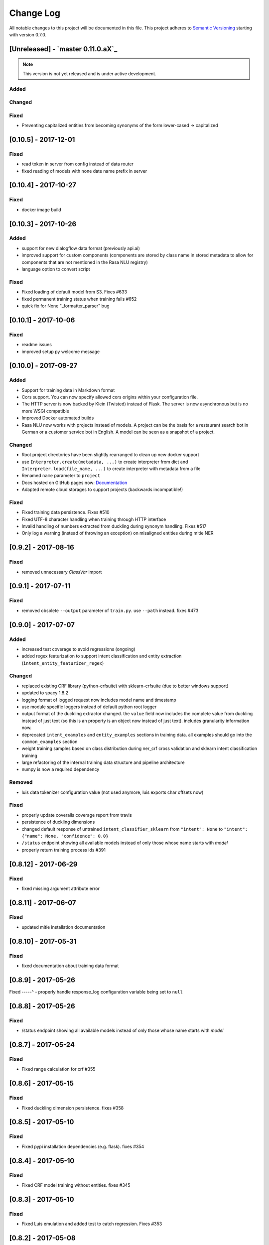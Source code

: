 Change Log
==========

All notable changes to this project will be documented in this file.
This project adheres to `Semantic Versioning`_ starting with version 0.7.0.

[Unreleased] - `master 0.11.0.aX`_
^^^^^^^^^^^^^^^^^^^^^^^^

.. note:: This version is not yet released and is under active development.

Added
-----

Changed
-------

Fixed
-----
- Preventing capitalized entities from becoming synonyms of the form lower-cased -> capitalized

[0.10.5] - 2017-12-01
^^^^^^^^^^^^^^^^^^^^^

Fixed
-----
- read token in server from config instead of data router
- fixed reading of models with none date name prefix in server

[0.10.4] - 2017-10-27
^^^^^^^^^^^^^^^^^^^^^

Fixed
-----
- docker image build

[0.10.3] - 2017-10-26
^^^^^^^^^^^^^^^^^^^^^

Added
-----
- support for new dialogflow data format (previously api.ai)
- improved support for custom components (components are stored by class name in stored
  metadata to allow for components that are not mentioned in the Rasa NLU registry)
- language option to convert script

Fixed
-----
- Fixed loading of default model from S3. Fixes #633
- fixed permanent training status when training fails #652
- quick fix for None "_formatter_parser" bug

[0.10.1] - 2017-10-06
^^^^^^^^^^^^^^^^^^^^^

Fixed
-----
- readme issues
- improved setup py welcome message

[0.10.0] - 2017-09-27
^^^^^^^^^^^^^^^^^^^^^

Added
-----
- Support for training data in Markdown format
- Cors support. You can now specify allowed cors origins within your configuration file.
- The HTTP server is now backed by Klein (Twisted) instead of Flask. The server is now asynchronous but is no more WSGI compatible
- Improved Docker automated builds
- Rasa NLU now works with projects instead of models. A project can be the basis for a restaurant search bot in German or a customer service bot in English. A model can be seen as a snapshot of a project.

Changed
-------
- Root project directories have been slightly rearranged to clean up new docker support
- use ``Interpreter.create(metadata, ...)`` to create interpreter from dict and ``Interpreter.load(file_name, ...)`` to create interpreter with metadata from a file
- Renamed ``name`` parameter to ``project``
- Docs hosted on GitHub pages now: `Documentation <https://rasahq.github.io/rasa_nlu>`_
- Adapted remote cloud storages to support projects (backwards incompatible!)

Fixed
-----
- Fixed training data persistence. Fixes #510
- Fixed UTF-8 character handling when training through HTTP interface
- Invalid handling of numbers extracted from duckling during synonym handling. Fixes #517
- Only log a warning (instead of throwing an exception) on misaligned entities during mitie NER

[0.9.2] - 2017-08-16
^^^^^^^^^^^^^^^^^^^^

Fixed
-----
- removed unnecessary `ClassVar` import

[0.9.1] - 2017-07-11
^^^^^^^^^^^^^^^^^^^^

Fixed
-----
- removed obsolete ``--output`` parameter of ``train.py``. use ``--path`` instead. fixes #473

[0.9.0] - 2017-07-07
^^^^^^^^^^^^^^^^^^^^

Added
-----
- increased test coverage to avoid regressions (ongoing)
- added regex featurization to support intent classification and entity extraction (``intent_entity_featurizer_regex``)

Changed
-------
- replaced existing CRF library (python-crfsuite) with sklearn-crfsuite (due to better windows support)
- updated to spacy 1.8.2
- logging format of logged request now includes model name and timestamp
- use module specific loggers instead of default python root logger
- output format of the duckling extractor changed. the ``value`` field now includes the complete value from duckling instead of just text (so this is an property is an object now instead of just text). includes granularity information now.
- deprecated ``intent_examples`` and ``entity_examples`` sections in training data. all examples should go into the ``common_examples`` section
- weight training samples based on class distribution during ner_crf cross validation and sklearn intent classification training
- large refactoring of the internal training data structure and pipeline architecture
- numpy is now a required dependency

Removed
-------
- luis data tokenizer configuration value (not used anymore, luis exports char offsets now)

Fixed
-----
- properly update coveralls coverage report from travis
- persistence of duckling dimensions
- changed default response of untrained ``intent_classifier_sklearn`` from ``"intent": None`` to ``"intent": {"name": None, "confidence": 0.0}``
- ``/status`` endpoint showing all available models instead of only those whose name starts with *model*
- properly return training process ids #391

[0.8.12] - 2017-06-29
^^^^^^^^^^^^^^^^^^^^^

Fixed
-----
- fixed missing argument attribute error


[0.8.11] - 2017-06-07
^^^^^^^^^^^^^^^^^^^^^

Fixed
-----
- updated mitie installation documentation

[0.8.10] - 2017-05-31
^^^^^^^^^^^^^^^^^^^^^

Fixed
-----
- fixed documentation about training data format


[0.8.9] - 2017-05-26
^^^^^^^^^^^^^^^^^^^^

Fixed
-----^
- properly handle response_log configuration variable being set to ``null``

[0.8.8] - 2017-05-26
^^^^^^^^^^^^^^^^^^^^

Fixed
-----
- /status endpoint showing all available models instead of only those whose name starts with *model*

[0.8.7] - 2017-05-24
^^^^^^^^^^^^^^^^^^^^

Fixed
-----
- Fixed range calculation for crf #355

[0.8.6] - 2017-05-15
^^^^^^^^^^^^^^^^^^^^

Fixed
-----
- Fixed duckling dimension persistence. fixes #358

[0.8.5] - 2017-05-10
^^^^^^^^^^^^^^^^^^^^

Fixed
-----
- Fixed pypi installation dependencies (e.g. flask). fixes #354

[0.8.4] - 2017-05-10
^^^^^^^^^^^^^^^^^^^^

Fixed
-----
- Fixed CRF model training without entities. fixes #345

[0.8.3] - 2017-05-10
^^^^^^^^^^^^^^^^^^^^

Fixed
-----
- Fixed Luis emulation and added test to catch regression. Fixes #353

[0.8.2] - 2017-05-08
^^^^^^^^^^^^^^^^^^^^

Fixed
-----
- deepcopy of context #343

[0.8.1] - 2017-05-08
^^^^^^^^^^^^^^^^^^^^

Fixed
-----
- NER training reuses context inbetween requests

[0.8.0] - 2017-05-08
^^^^^^^^^^^^^^^^^^^^
Added
-----
- ngram character featurizer (allows better handling of out-of-vocab words)
- replaced pre-wired backends with more flexible pipeline definitions
- return top 10 intents with sklearn classifier `#199 <https://github.com/RasaHQ/rasa_nlu/pull/199>`_
- python type annotations for nearly all public functions
- added alternative method of defining entity synonyms
- support for arbitrary spacy language model names
- duckling components to provide normalized output for structured entities
- Conditional random field entity extraction (Markov model for entity tagging, better named entity recognition with low and medium data and similarly well at big data level)
- allow naming of trained models instead of generated model names
- dynamic check of requirements for the different components & error messages on missing dependencies
- support for using multiple entity extractors and combining results downstream

Changed
-------
- unified tokenizers, classifiers and feature extractors to implement common component interface
- ``src`` directory renamed to ``rasa_nlu``
- when loading data in a foreign format (api.ai, luis, wit) the data gets properly split into intent & entity examples
- Configuration:
    - added ``max_number_of_ngrams``
    - removed ``backend`` and added ``pipeline`` as a replacement
    - added ``luis_data_tokenizer``
    - added ``duckling_dimensions``
- parser output format changed
    from ``{"intent": "greeting", "confidence": 0.9, "entities": []}``

    to ``{"intent": {"name": "greeting", "confidence": 0.9}, "entities": []}``
- entities output format changed
    from ``{"start": 15, "end": 28, "value": "New York City", "entity": "GPE"}``

    to ``{"extractor": "ner_mitie", "processors": ["ner_synonyms"], "start": 15, "end": 28, "value": "New York City", "entity": "GPE"}``

    where ``extractor`` denotes the entity extractor that originally found an entity, and ``processor`` denotes components that alter entities, such as the synonym component.
- camel cased MITIE classes (e.g. ``MITIETokenizer`` → ``MitieTokenizer``)
- model metadata changed, see migration guide
- updated to spacy 1.7 and dropped training and loading capabilities for the spacy component (breaks existing spacy models!)
- introduced compatibility with both Python 2 and 3

Removed
-------

Fixed
-----
- properly parse ``str`` additionally to ``unicode`` `#210 <https://github.com/RasaHQ/rasa_nlu/issues/210>`_
- support entity only training `#181 <https://github.com/RasaHQ/rasa_nlu/issues/181>`_
- resolved conflicts between metadata and configuration values `#219 <https://github.com/RasaHQ/rasa_nlu/issues/219>`_
- removed tokenization when reading Luis.ai data (they changed their format) `#241 <https://github.com/RasaHQ/rasa_nlu/issues/241>`_

[0.7.4] - 2017-03-27
^^^^^^^^^^^^^^^^^^^^

Fixed
-----
- fixed failed loading of example data after renaming attributes, i.e. "KeyError: 'entities'"

[0.7.3] - 2017-03-15
^^^^^^^^^^^^^^^^^^^^

Fixed
-----
- fixed regression in mitie entity extraction on special characters
- fixed spacy fine tuning and entity recognition on passed language instance

[0.7.2] - 2017-03-13
^^^^^^^^^^^^^^^^^^^^

Fixed
-----
- python documentation about calling rasa NLU from python

[0.7.1] - 2017-03-10
^^^^^^^^^^^^^^^^^^^^

Fixed
-----
- mitie tokenization value generation `#207 <https://github.com/RasaHQ/rasa_nlu/pull/207>`_, thanks @cristinacaputo
- changed log file extension from ``.json`` to ``.log``, since the contained text is not proper json


[0.7.0] - 2017-03-10
^^^^^^^^^^^^^^^^^^^^
This is a major version update. Please also have a look at the `Migration Guide <https://rasahq.github.io/rasa_nlu/migrations.html>`_.

Added
-----
- Changelog ;)
- option to use multi-threading during classifier training
- entity synonym support
- proper temporary file creation during tests
- mitie_sklearn backend using mitie tokenization and sklearn classification
- option to fine-tune spacy NER models
- multithreading support of build in REST server (e.g. using gunicorn)
- multitenancy implementation to allow loading multiple models which share the same backend

Fixed
-----
- error propagation on failed vector model loading (spacy)
- escaping of special characters during mitie tokenization

[0.6-beta] - 2017-01-31
^^^^^^^^^^^^^^^^^^^^^^^

.. _`master`: https://github.com/RasaHQ/rasa_nlu/

.. _`Semantic Versioning`: http://semver.org/
